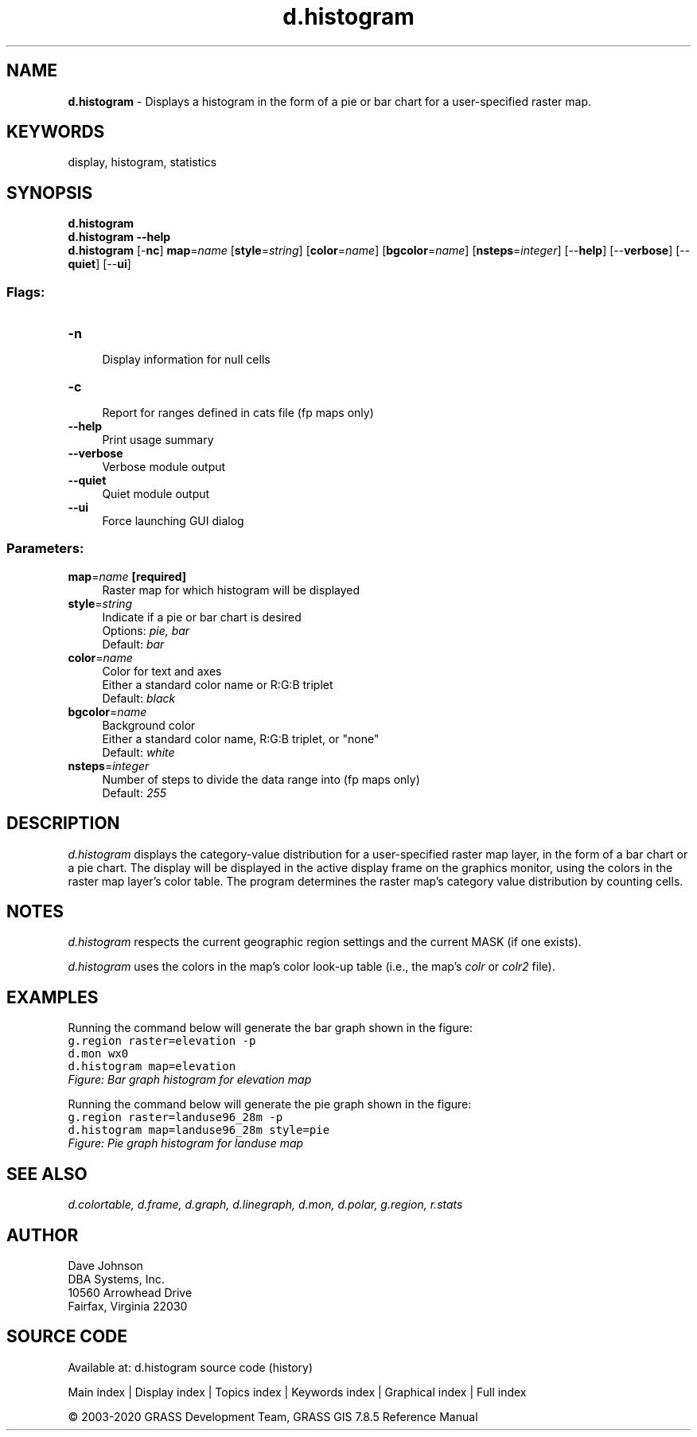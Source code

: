 .TH d.histogram 1 "" "GRASS 7.8.5" "GRASS GIS User's Manual"
.SH NAME
\fI\fBd.histogram\fR\fR  \- Displays a histogram in the form of a pie or bar chart for a user\-specified raster map.
.SH KEYWORDS
display, histogram, statistics
.SH SYNOPSIS
\fBd.histogram\fR
.br
\fBd.histogram \-\-help\fR
.br
\fBd.histogram\fR [\-\fBnc\fR] \fBmap\fR=\fIname\fR  [\fBstyle\fR=\fIstring\fR]   [\fBcolor\fR=\fIname\fR]   [\fBbgcolor\fR=\fIname\fR]   [\fBnsteps\fR=\fIinteger\fR]   [\-\-\fBhelp\fR]  [\-\-\fBverbose\fR]  [\-\-\fBquiet\fR]  [\-\-\fBui\fR]
.SS Flags:
.IP "\fB\-n\fR" 4m
.br
Display information for null cells
.IP "\fB\-c\fR" 4m
.br
Report for ranges defined in cats file (fp maps only)
.IP "\fB\-\-help\fR" 4m
.br
Print usage summary
.IP "\fB\-\-verbose\fR" 4m
.br
Verbose module output
.IP "\fB\-\-quiet\fR" 4m
.br
Quiet module output
.IP "\fB\-\-ui\fR" 4m
.br
Force launching GUI dialog
.SS Parameters:
.IP "\fBmap\fR=\fIname\fR \fB[required]\fR" 4m
.br
Raster map for which histogram will be displayed
.IP "\fBstyle\fR=\fIstring\fR" 4m
.br
Indicate if a pie or bar chart is desired
.br
Options: \fIpie, bar\fR
.br
Default: \fIbar\fR
.IP "\fBcolor\fR=\fIname\fR" 4m
.br
Color for text and axes
.br
Either a standard color name or R:G:B triplet
.br
Default: \fIblack\fR
.IP "\fBbgcolor\fR=\fIname\fR" 4m
.br
Background color
.br
Either a standard color name, R:G:B triplet, or \(dqnone\(dq
.br
Default: \fIwhite\fR
.IP "\fBnsteps\fR=\fIinteger\fR" 4m
.br
Number of steps to divide the data range into (fp maps only)
.br
Default: \fI255\fR
.SH DESCRIPTION
\fId.histogram\fR displays the category\-value distribution for a
user\-specified raster map layer, in the form of a bar chart or a pie chart.
The display will be displayed in the active display frame on the graphics
monitor, using the colors in the raster map layer\(cqs color table.  The
program determines the raster map\(cqs category value distribution by counting
cells.
.SH NOTES
\fId.histogram\fR respects the current geographic region settings
and the current MASK (if one exists).
.PP
\fId.histogram\fR uses the colors in the map\(cqs color look\-up table
(i.e., the map\(cqs \fIcolr\fR or \fIcolr2\fR file).
.SH EXAMPLES
Running the command below will generate the bar graph shown in the figure:
.br
.nf
\fC
g.region raster=elevation \-p
d.mon wx0
d.histogram map=elevation
\fR
.fi
.br
\fIFigure: Bar graph histogram for elevation map\fR
.PP
Running the command below will generate the pie graph shown in the figure:
.br
.nf
\fC
g.region raster=landuse96_28m \-p
d.histogram map=landuse96_28m style=pie
\fR
.fi
.br
\fIFigure: Pie graph histogram for landuse map\fR
.SH SEE ALSO
\fI
d.colortable,
d.frame,
d.graph,
d.linegraph,
d.mon,
d.polar,
g.region,
r.stats
\fR
.SH AUTHOR
Dave Johnson
.br
DBA Systems, Inc.
.br
10560 Arrowhead Drive
.br
Fairfax, Virginia 22030
.SH SOURCE CODE
.PP
Available at: d.histogram source code (history)
.PP
Main index |
Display index |
Topics index |
Keywords index |
Graphical index |
Full index
.PP
© 2003\-2020
GRASS Development Team,
GRASS GIS 7.8.5 Reference Manual
